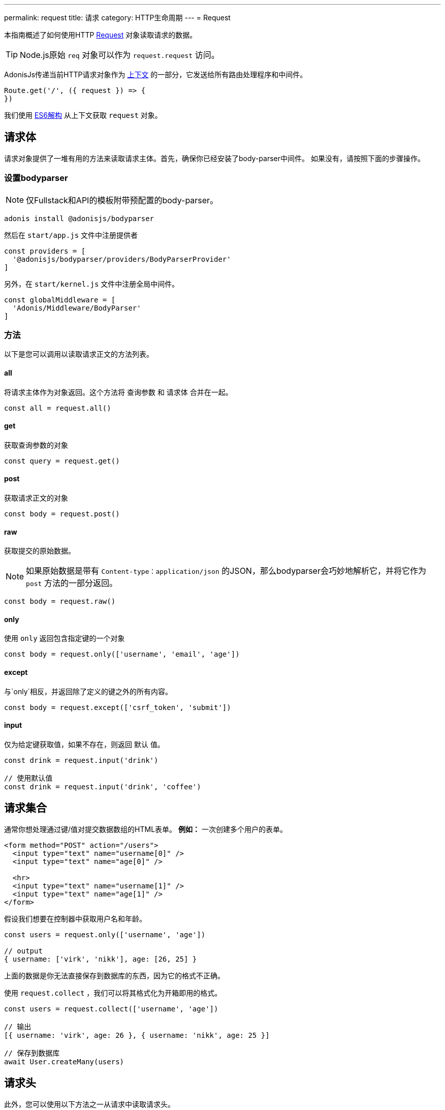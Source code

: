 ---
permalink: request
title: 请求
category: HTTP生命周期
---
= Request

toc::[]

本指南概述了如何使用HTTP link:https://github.com/adonisjs/adonis-framework/blob/develop/src/Request/index.js[Request, window="_blank"] 对象读取请求的数据。

TIP: Node.js原始 `req` 对象可以作为 `request.request` 访问。

AdonisJs传递当前HTTP请求对象作为 link:http-context#_http_context[上下文] 的一部分，它发送给所有路由处理程序和中间件。

[source, js]
----
Route.get('/', ({ request }) => {
})
----

我们使用 link:https://developer.mozilla.org/en/docs/Web/JavaScript/Reference/Operators/Destructuring_assignment[ES6解构, window="_blank"] 从上下文获取 `request` 对象。

== 请求体
请求对象提供了一堆有用的方法来读取请求主体。首先，确保你已经安装了body-parser中间件。
如果没有，请按照下面的步骤操作。

=== 设置bodyparser
NOTE: 仅Fullstack和API的模板附带预配置的body-parser。

[source, js]
----
adonis install @adonisjs/bodyparser
----

然后在 `start/app.js` 文件中注册提供者
[source, js]
----
const providers = [
  '@adonisjs/bodyparser/providers/BodyParserProvider'
]
----

另外，在 `start/kernel.js` 文件中注册全局中间件。
[source, js]
----
const globalMiddleware = [
  'Adonis/Middleware/BodyParser'
]
----

=== 方法
以下是您可以调用以读取请求正文的方法列表。

==== all
将请求主体作为对象返回。这个方法将 `查询参数` 和 `请求体` 合并在一起。

[source, js]
----
const all = request.all()
----

==== get
获取查询参数的对象

[source, js]
----
const query = request.get()
----

==== post
获取请求正文的对象

[source, js]
----
const body = request.post()
----

==== raw
获取提交的原始数据。

NOTE: 如果原始数据是带有 `Content-type：application/json` 的JSON，那么bodyparser会巧妙地解析它，并将它作为 `post` 方法的一部分返回。

[source, js]
----
const body = request.raw()
----

==== only
使用 `only` 返回包含指定键的一个对象

[source, js]
----
const body = request.only(['username', 'email', 'age'])
----

==== except
与`only`相反，并返回除了定义的键之外的所有内容。

[source, js]
----
const body = request.except(['csrf_token', 'submit'])
----

==== input
仅为给定键获取值，如果不存在，则返回 `默认` 值。

[source, js]
----
const drink = request.input('drink')

// 使用默认值
const drink = request.input('drink', 'coffee')
----


== 请求集合
通常你想处理通过键/值对提交数据数组的HTML表单。 *例如：* 一次创建多个用户的表单。

[source, html]
----
<form method="POST" action="/users">
  <input type="text" name="username[0]" />
  <input type="text" name="age[0]" />

  <hr>
  <input type="text" name="username[1]" />
  <input type="text" name="age[1]" />
</form>
----

假设我们想要在控制器中获取用户名和年龄。

[source, js]
----
const users = request.only(['username', 'age'])

// output
{ username: ['virk', 'nikk'], age: [26, 25] }
----

上面的数据是你无法直接保存到数据库的东西，因为它的格式不正确。

使用 `request.collect` ，我们可以将其格式化为开箱即用的格式。

[source, js]
----
const users = request.collect(['username', 'age'])

// 输出
[{ username: 'virk', age: 26 }, { username: 'nikk', age: 25 }]

// 保存到数据库
await User.createMany(users)
----

== 请求头
此外，您可以使用以下方法之一从请求中读取请求头。

==== header
给定键的请求头。

[source, js]
----
const auth = request.header('authorization')

// 不同的单词大小写
const auth = request.header('Authorization')
----

==== headers
返回请求头的对象。

[source, js]
----
const headers = request.headers()
----

== Cookies
使用以下方法之一读取Cookies

==== cookie
返回cookie中某个键的值。默认返回可选的默认值。

[source, js]
----
const cartTotal = request.cookie('cart_total')

// 使用默认值
const cartTotal = request.cookie('cart_total', 0)
----

==== cookies
返回所有cookies的对象

[source, js]
----
const cookies = request.cookies()
----

您也可以使用以下方法来读取客户端上设置的Cookie。

==== plainCookie
[source, js]
----
const jsCookie = request.plainCookie('cart_total')
----

==== plainCookies
获取原始Cookie的对象
[source, js]
----
const plainCookies = request.plainCookies()
----

== 内容协商
link:https://developer.mozilla.org/en-US/docs/Web/HTTP/Content_negotiation[内容协商, window="_blank"] 是服务器和客户端决定要返回的最佳响应类型的一种方式从服务器。

由于Web服务器不仅提供网页，他们还必须响应API的 *JSON* 或者 *XML* 请求。消费者可以要求服务器以特定格式返回响应，而不是为每种内容类型创建单独的URL。

现在要以特定的格式构建响应，服务器需要首先知道它。使用 `accept` 方法可以做到这一点。
==== accepts
读取“Accept”请求头以了解响应格式。

[source, js]
----
const bestFormat = request.accepts(['json', 'html'])

if (bestFormat === 'json') {
  return response.json(users)
}

return view.render('users.list', { users })
----

==== language
语言也可以基于 `Accept-Language` 头部进行协商。

[source, js]
----
const language = request.language(['en', 'fr'])
----

== 请求对象的方法
以下是所有请求对象的方法及其使用示例的列表

==== url
返回当前的请求url

[source, js]
----
const url = request.url()
----

==== originalUrl
带有查询字符串的网址

[source, js]
----
const url = request.originalUrl()
----

==== method
返回请求HTTP方法。

[source, js]
----
const method = request.method()
----

==== intended
由于Adonisjs允许 xref:_method_spoofing[方法欺骗]，因此可以使用`intended`方法获取实际的方法。

[source, js]
----
const method = request.intended()
----

==== ip
为返回用户最可信的IP地址。

[source, js]
----
const ip = request.ip()
----

==== ips
返回从大多数到最不受信任的ips数组。它删除默认可以通过 `ip` 方法访问的ip地址，。

[source, js]
----
const ips = request.ips()
----

==== subdomains
返回请求子域列表，此方法从列表中移除 `www`。

[source, js]
----
const subdomains = request.subdomains()
----

==== ajax
检查 `X-Requested-With` 头以确定请求是否为ajax。

[source, js]
----
if (request.ajax()) {
  // 做点什么
}
----

==== pjax
link:https://github.com/defunkt/jquery-pjax[Pjax, window="_blank"] 是利用Ajax在传统应用程序上提供更好用户体验的一种演进方式。在Rails世界，它被称为Turbolinks。

此方法查看 `X-PJAX` 头以确定请求是否为pjax。
[source, js]
----
if (request.pjax()) {
  // 做点什么
}
----

==== hostname
返回请求主机名

[source, js]
----
const hostname = request.hostname()
----

==== protocol
返回请求协议。

[source, js]
----
const protocol = request.protocol()
----

==== match
匹配当前请求URL的一组表达式以判断它是否匹配。

[source, js]
----
// 当前请求地址 - posts/1

request.match(['posts/:id']) // returns true
----

==== hasBody
指示请求是否具有请求体的布尔值。它主要用于bodyparser知道是否解析请求体。

[source, js]
----
if (request.hasBody()) {
  // 做点什么
}
----

==== is
`is` 方法为当前请求返回最匹配的内容类型。该检查完全基于 `content-type` 标题。

[source, js]
----
// 假设 content-type 是 `application/json`

request.is(['json', 'html']) // returns - json

request.is(['application/*']) // returns - application/json
----

== 方法欺骗
HTML表单只能发起 `GET` 和 `POST` 请求​​，这意味着你不能使用其他HTTP方法（如 *PUT*， *DELETE* 等）的REST约定。

AdonisJs使得它更简单地绕过请求方法作为查询字符串的一部分，然后它会自动为您执行正确的路由。

[source, js]
----
Route.put('users', 'UserController.update')
----

[source, html]
----
<form method="POST" action="/users?_method=PUT">
----

该功能在满足以下条件时可用。

1. 原始请求方法是 `POST` 。
2. `config/app.js` 文件中启用 `allowMethodSpoofing`。


== 扩展 Request

通常你需要通过附加新方法来扩展 `Request` 原型。 通过在Request类上定义一个宏也可以做到这一点。

NOTE: 由于扩展 `Request` 的代码需要执行一次，因此可以使用提供者或点火器挂钩。 请务必在继续之前阅读 link:[如何扩展]。

[source, javascript]
----
const Request = use('Adonis/Src/Request')

Request.macro('cartValue', function () {
  return this.cookie('cartValue', 0)
})
----
